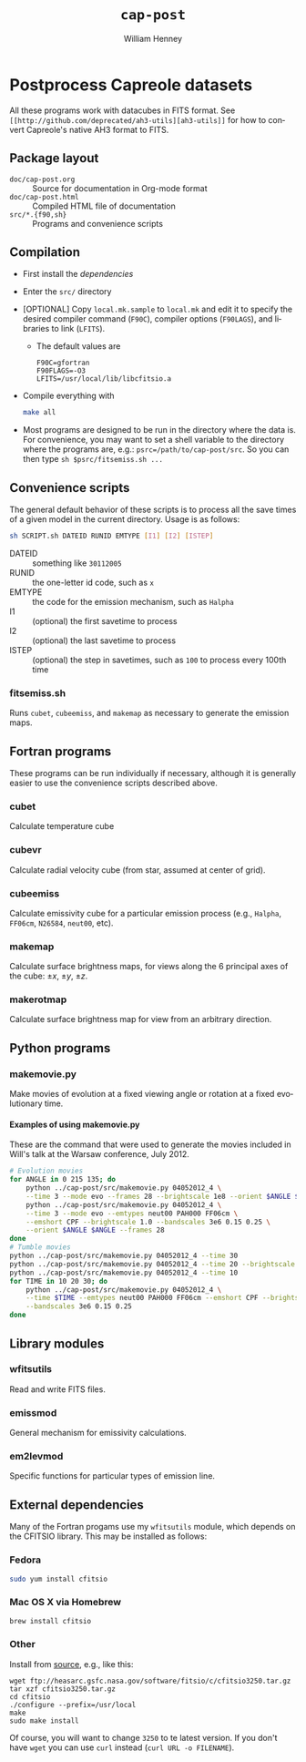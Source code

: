 #+TITLE:     =cap-post=
#+AUTHOR:    William Henney
#+EMAIL:     w.henney@crya.unam.mx
#+DESCRIPTION:
#+KEYWORDS:
#+LANGUAGE:  en
#+OPTIONS:   H:5 num:nil toc:nil \n:nil @:t ::t |:t ^:t -:t f:t *:t <:t
#+OPTIONS:   TeX:t LaTeX:t skip:nil d:nil todo:t pri:nil tags:not-in-toc
#+INFOJS_OPT: view:nil toc:nil ltoc:t mouse:underline buttons:0 path:http://orgmode.org/org-info.js
#+EXPORT_SELECT_TAGS: export
#+EXPORT_EXCLUDE_TAGS: noexport
#+LINK_UP:   
#+LINK_HOME: 
#+XSLT:

* Postprocess Capreole datasets

All these programs work with datacubes in FITS format. See =[[http://github.com/deprecated/ah3-utils][ah3-utils]]= for how to convert Capreole's native AH3 format to FITS. 

** Package layout
+ =doc/cap-post.org= :: Source for documentation in Org-mode format  
+ =doc/cap-post.html= :: Compiled HTML file of documentation
+ =src/*.{f90,sh}= :: Programs and convenience scripts

** Compilation
+ First install the [[*Dependencies][dependencies]]
+ Enter the =src/= directory
+ [OPTIONAL] Copy =local.mk.sample= to =local.mk= and edit it to specify the desired compiler command (=F90C=), compiler options (=F90LAGS=), and libraries to link (=LFITS=). 
  + The default values are 
    #+BEGIN_EXAMPLE
    F90C=gfortran
    F90FLAGS=-O3
    LFITS=/usr/local/lib/libcfitsio.a
    #+END_EXAMPLE
+ Compile everything with 
  #+begin_src bash
  make all
  #+end_src
+ Most programs are designed to be run in the directory where the data is.  For convenience, you may want to set a shell variable to the directory where the programs are, e.g.: =psrc=/path/to/cap-post/src=.  So you can then type =sh $psrc/fitsemiss.sh ...= 

** Convenience scripts

The general default behavior of these scripts is to process all the save times of a given model in the current directory.  Usage is as follows:

#+begin_src bash
sh SCRIPT.sh DATEID RUNID EMTYPE [I1] [I2] [ISTEP] 
#+end_src

+ DATEID :: something like =30112005=
+ RUNID :: the one-letter id code, such as =x=
+ EMTYPE :: the code for the emission mechanism, such as =Halpha=
+ I1 :: (optional) the first savetime to process
+ I2 :: (optional) the last savetime to process
+ ISTEP :: (optional) the step in savetimes, such as =100= to process every 100th time

*** fitsemiss.sh

Runs =cubet=, =cubeemiss=, and =makemap= as necessary to generate the emission maps.  

** Fortran programs

These programs can be run individually if necessary, although it is generally easier to use the convenience scripts described above. 


*** cubet

Calculate temperature cube

*** cubevr

Calculate radial velocity cube (from star, assumed at center of grid). 

*** cubeemiss

Calculate emissivity cube for a particular emission process (e.g., =Halpha=, =FF06cm=, =N26584=, =neut00=, etc). 

*** makemap

Calculate surface brightness maps, for views along the 6 principal axes of the cube: \(\pm x\), \(\pm y\), \(\pm z\). 

*** makerotmap

Calculate surface brightness map for view from an arbitrary direction. 


** Python programs

*** makemovie.py

Make movies of evolution at a fixed viewing angle or rotation at a fixed evolutionary time. 

**** Examples of using makemovie.py

These are the command that were used to generate the movies included in Will's talk at the Warsaw conference, July 2012.

#+BEGIN_SRC sh
# Evolution movies
for ANGLE in 0 215 135; do
    python ../cap-post/src/makemovie.py 04052012_4 \
	--time 3 --mode evo --frames 28 --brightscale 1e8 --orient $ANGLE $ANGLE 
    python ../cap-post/src/makemovie.py 04052012_4 \
	--time 3 --mode evo --emtypes neut00 PAH000 FF06cm \
	--emshort CPF --brightscale 1.0 --bandscales 3e6 0.15 0.25 \
	--orient $ANGLE $ANGLE --frames 28 
done
# Tumble movies
python ../cap-post/src/makemovie.py 04052012_4 --time 30
python ../cap-post/src/makemovie.py 04052012_4 --time 20 --brightscale 2e7
python ../cap-post/src/makemovie.py 04052012_4 --time 10
for TIME in 10 20 30; do
    python ../cap-post/src/makemovie.py 04052012_4 \
	--time $TIME --emtypes neut00 PAH000 FF06cm --emshort CPF --brightscale 1.0 \
	--bandscales 3e6 0.15 0.25
done
#+END_SRC



** Library modules

*** wfitsutils
Read and write FITS files.
*** emissmod
General mechanism for emissivity calculations.
*** em2levmod
Specific functions for particular types of emission line.

** External dependencies
Many of the Fortran progams use my =wfitsutils= module, which depends on the CFITSIO library.  This may be installed as follows:

*** Fedora
#+BEGIN_SRC bash
sudo yum install cfitsio
#+END_SRC

*** Mac OS X via Homebrew
#+BEGIN_SRC bash
brew install cfitsio
#+END_SRC


*** Other
Install from [[http://freshmeat.net/projects/cfitsio][source]], e.g., like this:
#+BEGIN_EXAMPLE
wget ftp://heasarc.gsfc.nasa.gov/software/fitsio/c/cfitsio3250.tar.gz
tar xzf cfitsio3250.tar.gz
cd cfitsio
./configure --prefix=/usr/local
make
sudo make install
#+END_EXAMPLE
Of course, you will want to change =3250= to te latest version. If you don't have =wget= you can use =curl= instead (=curl URL -o FILENAME=). 

